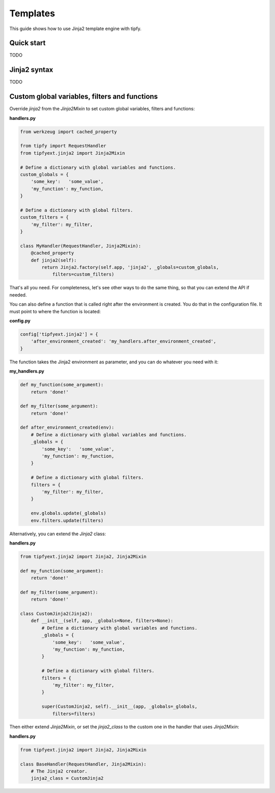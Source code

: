 .. _guide.templates:

Templates
=========
This guide shows how to use Jinja2 template engine with tipfy.


Quick start
-----------
TODO


Jinja2 syntax
-------------
TODO


Custom global variables, filters and functions
----------------------------------------------
Override `jinja2` from the `Jinja2Mixin` to set custom global variables,
filters and functions:

**handlers.py**

.. code-block:: python

   from werkzeug import cached_property

   from tipfy import RequestHandler
   from tipfyext.jinja2 import Jinja2Mixin

   # Define a dictionary with global variables and functions.
   custom_globals = {
       'some_key':   'some_value',
       'my_function': my_function,
   }

   # Define a dictionary with global filters.
   custom_filters = {
       'my_filter': my_filter,
   }

   class MyHandler(RequestHandler, Jinja2Mixin):
       @cached_property
       def jinja2(self):
           return Jinja2.factory(self.app, 'jinja2', _globals=custom_globals,
               filters=custom_filters)


That's all you need. For completeness, let's see other ways to do the
same thing, so that you can extend the API if needed.

You can also define a function that is called right after the environment
is created. You do that in the configuration file. It must point to where the
function is located:

**config.py**

.. code-block:: python

   config['tipfyext.jinja2'] = {
       'after_environment_created': 'my_handlers.after_environment_created',
   }

The function takes the Jinja2 environment as parameter, and you can do whatever
you need with it:

**my_handlers.py**

.. code-block:: python

   def my_function(some_argument):
       return 'done!'

   def my_filter(some_argument):
       return 'done!'

   def after_environment_created(env):
       # Define a dictionary with global variables and functions.
       _globals = {
           'some_key':   'some_value',
           'my_function': my_function,
       }

       # Define a dictionary with global filters.
       filters = {
           'my_filter': my_filter,
       }

       env.globals.update(_globals)
       env.filters.update(filters)


Alternatively, you can extend the `Jinja2` class:

**handlers.py**

.. code-block:: python

   from tipfyext.jinja2 import Jinja2, Jinja2Mixin

   def my_function(some_argument):
       return 'done!'

   def my_filter(some_argument):
       return 'done!'

   class CustomJinja2(Jinja2):
       def __init__(self, app, _globals=None, filters=None):
           # Define a dictionary with global variables and functions.
           _globals = {
               'some_key':   'some_value',
               'my_function': my_function,
           }

           # Define a dictionary with global filters.
           filters = {
               'my_filter': my_filter,
           }

           super(CustomJinja2, self).__init__(app, _globals=_globals,
               filters=filters)

Then either extend `Jinja2Mixin`, or set the `jinja2_class` to the custom one
in the handler that uses `Jinja2Mixin`:

**handlers.py**

.. code-block:: python

   from tipfyext.jinja2 import Jinja2, Jinja2Mixin

   class BaseHandler(RequestHandler, Jinja2Mixin):
       # The Jinja2 creator.
       jinja2_class = CustomJinja2
